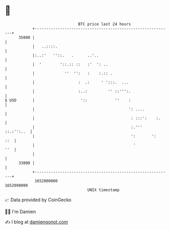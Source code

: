 * 👋

#+begin_example
                                   BTC price last 24 hours                    
               +------------------------------------------------------------+ 
         35000 |                                                            | 
               |   ..::::.                                                  | 
               |:..:'   ''::.   .      ..'..                                | 
               |  '        '::.:: ::   :'  ': ..                            | 
               |             ''  '':   :    :.:: .                          | 
               |                   :  .:     ' ':::.  ...                   | 
               |                   :..:         '' ::''':.                  | 
   $ USD       |                    '::            ''    :                  | 
               |                                         ': ....            | 
               |                                          : :::':    :.     | 
               |                                          :.'''  ::.:'':..  | 
               |                                          ':       ':   ::  | 
               |                                           '            ''  | 
               |                                                            | 
         33000 |                                                            | 
               +------------------------------------------------------------+ 
                1652000000                                        1652090000  
                                       UNIX timestamp                         
#+end_example
📈 Data provided by CoinGecko

🧑‍💻 I'm Damien

✍️ I blog at [[https://www.damiengonot.com][damiengonot.com]]
